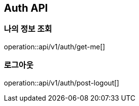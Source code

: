 == Auth API

=== 나의 정보 조회

operation::api/v1/auth/get-me[]

=== 로그아웃

operation::api/v1/auth/post-logout[]